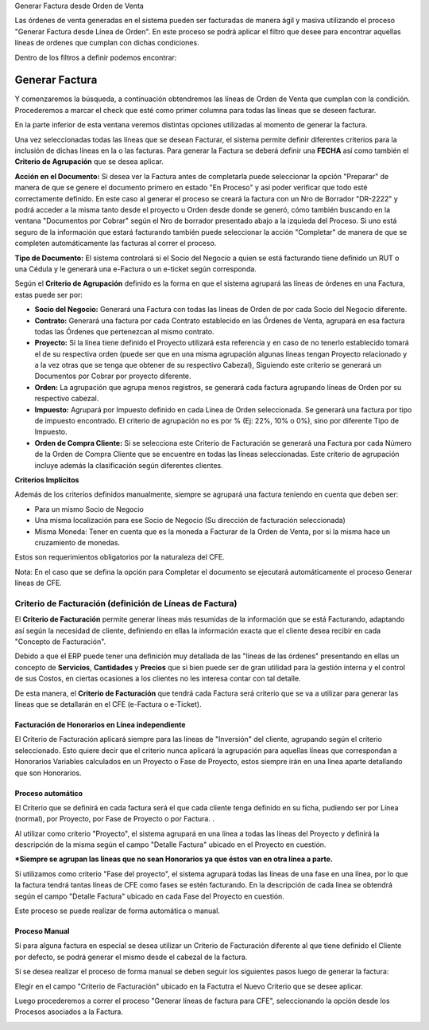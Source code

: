 .. |Campo CFE Billing Criteria| image:: resource/cfe-billing-criteria.png
.. |Pestaña Linea de Factura CFE| image:: resource/cfe-invoice-line-tab.png
.. |Campo Detalle en Factura| image:: resource/detail-in-invoice.png
.. |Generar Factura desde Línea de Orden Sb| image:: resource/generate-invoice-from-sales-order-process.png
.. |Proceso Generar Lineas de Factura para CFE| image:: resource/process-generate-invoice-lines-for-cfe.png

Generar Factura desde Orden de Venta

Las órdenes de venta generadas en el sistema pueden ser facturadas de
manera ágil y masiva utilizando el proceso "Generar Factura desde Línea
de Orden". En este proceso se podrá aplicar el filtro que desee para
encontrar aquellas líneas de ordenes que cumplan con dichas condiciones.

Dentro de los filtros a definir podemos encontrar:

|Generar Factura desde Línea de Orden Sb|

**Generar Factura**
-------------------

Y comenzaremos la búsqueda, a continuación obtendremos las líneas de
Orden de Venta que cumplan con la condición. Procederemos a marcar el
check que esté como primer columna para todas las líneas que se deseen
facturar.

En la parte inferior de esta ventana veremos distintas opciones utilizadas 
al momento de generar la factura.

Una vez seleccionadas todas las líneas que se desean Facturar, el
sistema permite definir diferentes criterios para la inclusión de dichas
líneas en la o las facturas. Para generar la Factura se deberá definir
una **FECHA** así como también el **Criterio de Agrupación** que se
desea aplicar.

**Acción en el Documento:** Si desea ver la Factura antes de completarla
puede seleccionar la opción "Preparar" de manera de que se genere el
documento primero en estado "En Proceso" y así poder verificar que todo
esté correctamente definido. En este caso al generar el proceso se
creará la factura con un Nro de Borrador "DR-2222" y podrá acceder a la
misma tanto desde el proyecto u Orden desde donde se generó, cómo
también buscando en la ventana "Documentos por Cobrar" según el Nro de
borrador presentado abajo a la izquieda del Proceso. Si uno está seguro
de la información que estará facturando también puede seleccionar la
acción "Completar" de manera de que se completen automáticamente las
facturas al correr el proceso.

**Tipo de Documento:** El sistema controlará si el Socio del Negocio a
quien se está facturando tiene definido un RUT o una Cédula y le
generará una e-Factura o un e-ticket según corresponda.

Según el **Criterio de Agrupación** definido es la forma en que el
sistema agrupará las líneas de órdenes en una Factura, estas puede ser
por:

-  **Socio del Negocio:** Generará una Factura con todas las líneas de
   Orden de por cada Socio del Negocio diferente.
-  **Contrato:** Generará una factura por cada Contrato establecido en
   las Órdenes de Venta, agrupará en esa factura todas las Órdenes que
   pertenezcan al mismo contrato.
-  **Proyecto:** Si la línea tiene definido el Proyecto utilizará esta
   referencia y en caso de no tenerlo establecido tomará el de su
   respectiva orden (puede ser que en una misma agrupación algunas
   líneas tengan Proyecto relacionado y a la vez otras que se tenga que
   obtener de su respectivo Cabezal), Siguiendo este criterio se
   generará un Documentos por Cobrar por proyecto diferente.
-  **Orden:** La agrupación que agrupa menos registros, se generará 
   cada factura agrupando líneas de Orden por su respectivo
   cabezal.
-  **Impuesto:** Agrupará por Impuesto definido en cada Línea
   de Orden seleccionada. Se generará una factura por tipo de impuesto
   encontrado. El criterio de agrupación no es por % 
   (Ej: 22%, 10% o 0%), sino por diferente Tipo de Impuesto.
-  **Orden de Compra Cliente:** Si se selecciona este Criterio de 
   Facturación se generará una Factura por cada Número de la Orden de 
   Compra Cliente que se encuentre en todas las líneas seleccionadas. 
   Este criterio de agrupación incluye además la clasificación según 
   diferentes clientes.

**Criterios Implícitos**

Además de los criterios definidos manualmente, siempre se agrupará una
factura teniendo en cuenta que deben ser:

-  Para un mismo Socio de Negocio
-  Una misma localización para ese Socio de Negocio (Su dirección de
   facturación seleccionada)
-  Misma Moneda: Tener en cuenta que es la moneda a Facturar de la Orden
   de Venta, por si la misma hace un cruzamiento de monedas.

Estos son requerimientos obligatorios por la naturaleza del CFE.

Nota: En el caso que se defina la opción para Completar el documento se
ejecutará automáticamente el proceso Generar líneas de CFE.

**Criterio de Facturación (definición de Líneas de Factura)**
~~~~~~~~~~~~~~~~~~~~~~~~~~~~~~~~~~~~~~~~~~~~~~~~~~~~~~~~~~~~~

El **Criterio de Facturación** permite generar líneas más resumidas de
la información que se está Facturando, adaptando así según la necesidad
de cliente, definiendo en ellas la información exacta que el cliente
desea recibir en cada "Concepto de Facturación".

Debido a que el ERP puede tener una definición muy detallada de las
"líneas de las órdenes" presentando en ellas un concepto de
**Servicios**, **Cantidades** y **Precios** que si bien puede ser de
gran utilidad para la gestión interna y el control de sus Costos, en
ciertas ocasiones a los clientes no les interesa contar con tal detalle.

De esta manera, el **Criterio de Facturación** que tendrá cada Factura
será criterio que se va a utilizar para generar las líneas que se
detallarán en el CFE (e-Factura o e-Ticket).

Facturación de Honorarios en Línea independiente
^^^^^^^^^^^^^^^^^^^^^^^^^^^^^^^^^^^^^^^^^^^^^^^^

El Criterio de Facturación aplicará siempre para las líneas de
"Inversión" del cliente, agrupando según el criterio seleccionado. Esto
quiere decir que el criterio nunca aplicará la agrupación para aquellas
líneas que correspondan a Honorarios Variables calculados en un Proyecto
o Fase de Proyecto, estos siempre irán en una línea aparte detallando
que son Honorarios.

**Proceso automático**
^^^^^^^^^^^^^^^^^^^^^^

El Criterio que se definirá en cada factura será el que cada cliente
tenga definido en su ficha, pudiendo ser por Línea (normal), por
Proyecto, por Fase de Proyecto o por Factura. .

Al utilizar como criterio "Proyecto", el sistema agrupará en una línea a
todas las líneas del Proyecto y definirá la descripción de la misma
según el campo "Detalle Factura" ubicado en el Proyecto en cuestión.

|Campo Detalle en Factura|

|Pestaña Linea de Factura CFE|

**\*Siempre se agrupan las líneas que no sean Honorarios ya que éstos
van en otra línea a parte.**

Si utilizamos como criterio "Fase del proyecto", el sistema agrupará
todas las líneas de una fase en una línea, por lo que la factura tendrá
tantas líneas de CFE como fases se estén facturando. En la descripción
de cada línea se obtendrá  según el campo "Detalle Factura" ubicado en
cada Fase del Proyecto en cuestión.

Este proceso se puede realizar de forma automática o manual.

**Proceso Manual**
^^^^^^^^^^^^^^^^^^

Si para alguna factura en especial se desea utilizar un Criterio de
Facturación diferente al que tiene definido el Cliente por defecto, se
podrá generar el mismo desde el cabezal de la factura.

Si se desea realizar el proceso de forma manual se deben seguir los
siguientes pasos luego de generar la factura:

Elegir en el campo "Criterio de Facturación" ubicado en la Factutra el
Nuevo Criterio que se desee aplicar.

|Campo CFE Billing Criteria|

Luego procederemos a correr el proceso "Generar líneas de factura para
CFE", seleccionando la opción desde los Procesos asociados a la Factura.

|Proceso Generar Lineas de Factura para CFE|